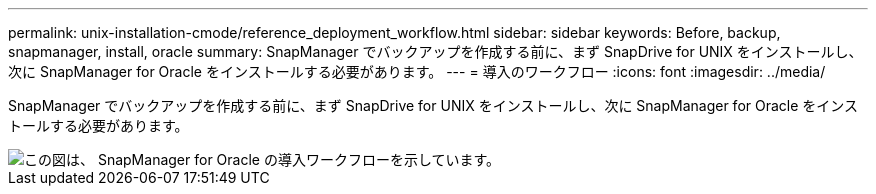 ---
permalink: unix-installation-cmode/reference_deployment_workflow.html 
sidebar: sidebar 
keywords: Before, backup, snapmanager, install, oracle 
summary: SnapManager でバックアップを作成する前に、まず SnapDrive for UNIX をインストールし、次に SnapManager for Oracle をインストールする必要があります。 
---
= 導入のワークフロー
:icons: font
:imagesdir: ../media/


[role="lead"]
SnapManager でバックアップを作成する前に、まず SnapDrive for UNIX をインストールし、次に SnapManager for Oracle をインストールする必要があります。

image::../media/deployment_workflow_smo.gif[この図は、 SnapManager for Oracle の導入ワークフローを示しています。]
